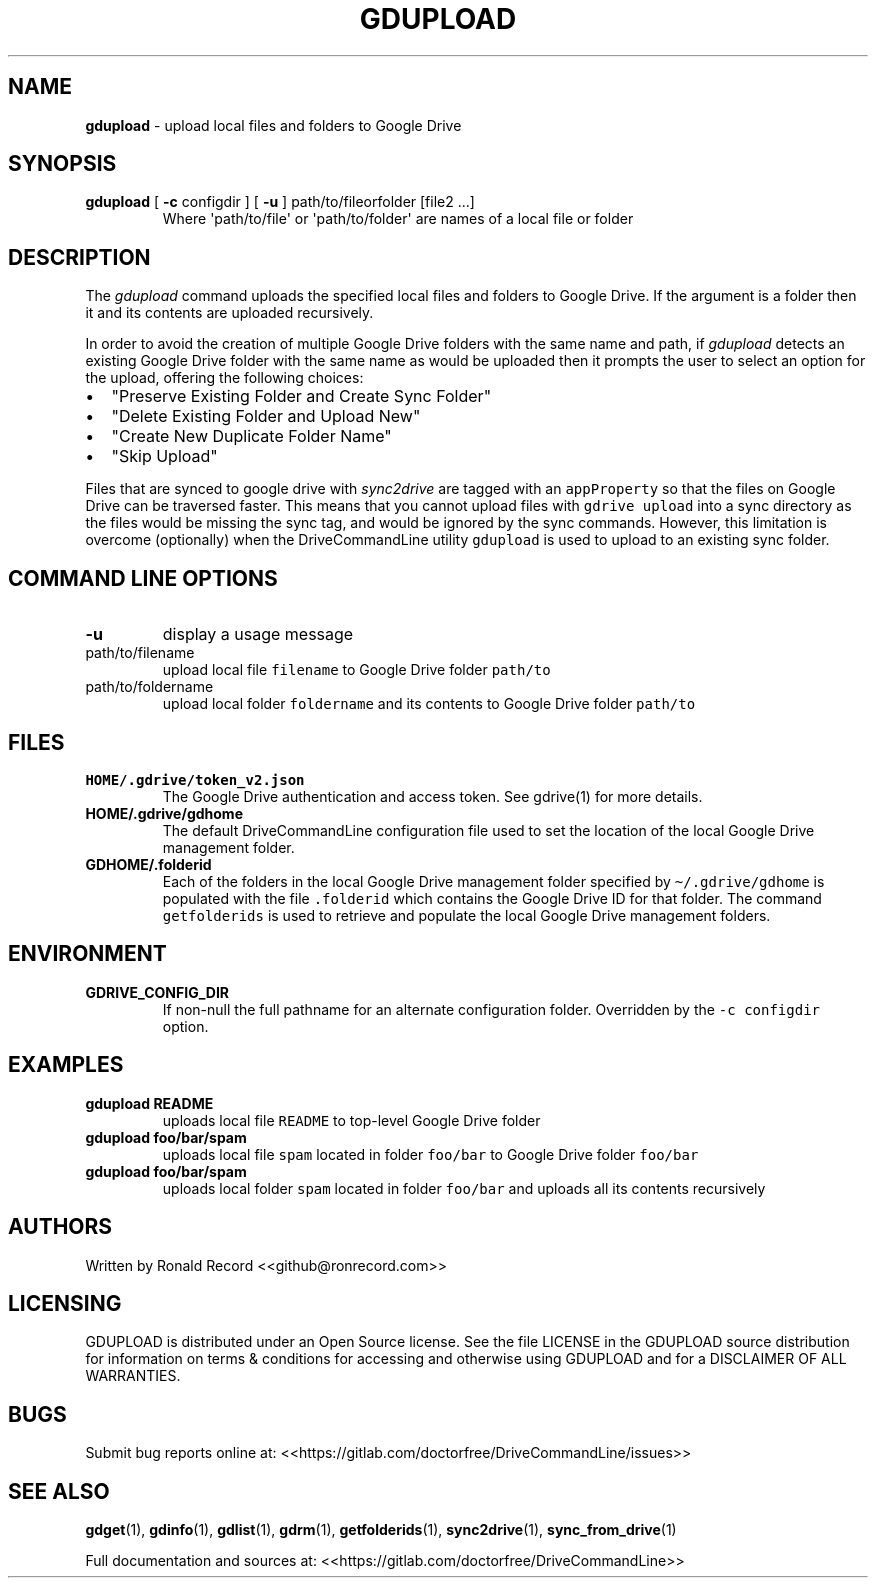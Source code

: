 .\" Automatically generated by Pandoc 2.16.2
.\"
.TH "GDUPLOAD" "1" "January 04, 2022" "gdupload 2.1.1" "User Manual"
.hy
.SH NAME
.PP
\f[B]gdupload\f[R] - upload local files and folders to Google Drive
.SH SYNOPSIS
.TP
\f[B]gdupload\f[R] [ \f[B]-c\f[R] configdir ] [ \f[B]-u\f[R] ] path/to/fileorfolder [file2 ...]
Where \[aq]path/to/file\[aq] or \[aq]path/to/folder\[aq] are names of a
local file or folder
.SH DESCRIPTION
.PP
The \f[I]gdupload\f[R] command uploads the specified local files and
folders to Google Drive.
If the argument is a folder then it and its contents are uploaded
recursively.
.PP
In order to avoid the creation of multiple Google Drive folders with the
same name and path, if \f[I]gdupload\f[R] detects an existing Google
Drive folder with the same name as would be uploaded then it prompts the
user to select an option for the upload, offering the following choices:
.IP \[bu] 2
\[dq]Preserve Existing Folder and Create Sync Folder\[dq]
.IP \[bu] 2
\[dq]Delete Existing Folder and Upload New\[dq]
.IP \[bu] 2
\[dq]Create New Duplicate Folder Name\[dq]
.IP \[bu] 2
\[dq]Skip Upload\[dq]
.PP
Files that are synced to google drive with \f[I]sync2drive\f[R] are
tagged with an \f[C]appProperty\f[R] so that the files on Google Drive
can be traversed faster.
This means that you cannot upload files with \f[C]gdrive upload\f[R]
into a sync directory as the files would be missing the sync tag, and
would be ignored by the sync commands.
However, this limitation is overcome (optionally) when the
DriveCommandLine utility \f[C]gdupload\f[R] is used to upload to an
existing sync folder.
.SH COMMAND LINE OPTIONS
.TP
\f[B]-u\f[R]
display a usage message
.TP
path/to/filename
upload local file \f[C]filename\f[R] to Google Drive folder
\f[C]path/to\f[R]
.TP
path/to/foldername
upload local folder \f[C]foldername\f[R] and its contents to Google
Drive folder \f[C]path/to\f[R]
.SH FILES
.TP
\f[B]HOME/.gdrive/token_v2.json\f[R]
The Google Drive authentication and access token.
See gdrive(1) for more details.
.TP
\f[B]HOME/.gdrive/gdhome\f[R]
The default DriveCommandLine configuration file used to set the location
of the local Google Drive management folder.
.TP
\f[B]GDHOME/.folderid\f[R]
Each of the folders in the local Google Drive management folder
specified by \f[C]\[ti]/.gdrive/gdhome\f[R] is populated with the file
\f[C].folderid\f[R] which contains the Google Drive ID for that folder.
The command \f[C]getfolderids\f[R] is used to retrieve and populate the
local Google Drive management folders.
.SH ENVIRONMENT
.TP
\f[B]GDRIVE_CONFIG_DIR\f[R]
If non-null the full pathname for an alternate configuration folder.
Overridden by the \f[C]-c configdir\f[R] option.
.SH EXAMPLES
.TP
\f[B]gdupload README\f[R]
uploads local file \f[C]README\f[R] to top-level Google Drive folder
.TP
\f[B]gdupload foo/bar/spam\f[R]
uploads local file \f[C]spam\f[R] located in folder \f[C]foo/bar\f[R] to
Google Drive folder \f[C]foo/bar\f[R]
.TP
\f[B]gdupload foo/bar/spam\f[R]
uploads local folder \f[C]spam\f[R] located in folder \f[C]foo/bar\f[R]
and uploads all its contents recursively
.SH AUTHORS
.PP
Written by Ronald Record <<github@ronrecord.com>>
.SH LICENSING
.PP
GDUPLOAD is distributed under an Open Source license.
See the file LICENSE in the GDUPLOAD source distribution for information
on terms & conditions for accessing and otherwise using GDUPLOAD and for
a DISCLAIMER OF ALL WARRANTIES.
.SH BUGS
.PP
Submit bug reports online at:
<<https://gitlab.com/doctorfree/DriveCommandLine/issues>>
.SH SEE ALSO
.PP
\f[B]gdget\f[R](1), \f[B]gdinfo\f[R](1), \f[B]gdlist\f[R](1),
\f[B]gdrm\f[R](1), \f[B]getfolderids\f[R](1), \f[B]sync2drive\f[R](1),
\f[B]sync_from_drive\f[R](1)
.PP
Full documentation and sources at:
<<https://gitlab.com/doctorfree/DriveCommandLine>>
